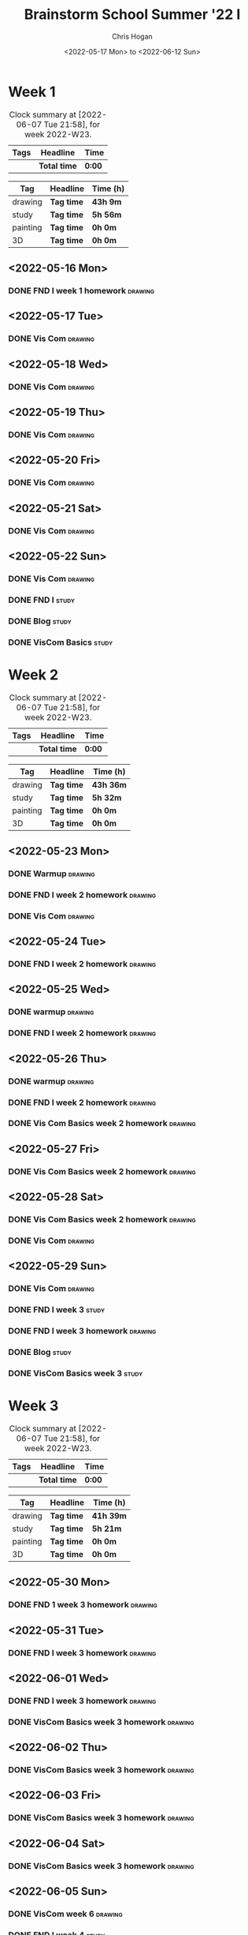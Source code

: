 #+TITLE: Brainstorm School Summer '22 I
#+AUTHOR: Chris Hogan
#+DATE: <2022-05-17 Mon> to <2022-06-12 Sun>
#+STARTUP: nologdone

* Week 1
  #+BEGIN: clocktable :scope subtree :maxlevel 6 :block thisweek :tags t
  #+CAPTION: Clock summary at [2022-06-07 Tue 21:58], for week 2022-W23.
  | Tags | Headline     | Time   |
  |------+--------------+--------|
  |      | *Total time* | *0:00* |
  #+END:
  
  #+BEGIN: clocktable-by-tag :maxlevel 6 :match ("drawing" "study" "painting" "3D")
  | Tag      | Headline   | Time (h) |
  |----------+------------+----------|
  | drawing  | *Tag time* | *43h 9m* |
  |----------+------------+----------|
  | study    | *Tag time* | *5h 56m* |
  |----------+------------+----------|
  | painting | *Tag time* | *0h 0m*  |
  |----------+------------+----------|
  | 3D       | *Tag time* | *0h 0m*  |
  
  #+END:

** <2022-05-16 Mon>
*** DONE FND I week 1 homework                                      :drawing:
    :LOGBOOK:
    CLOCK: [2022-05-16 Mon 18:02]--[2022-05-16 Mon 21:43] =>  3:41
    CLOCK: [2022-05-16 Mon 12:39]--[2022-05-16 Mon 16:17] =>  3:38
    CLOCK: [2022-05-16 Mon 07:40]--[2022-05-16 Mon 11:41] =>  4:01
    :END:

** <2022-05-17 Tue>
*** DONE Vis Com                                                    :drawing:
    :LOGBOOK:
    CLOCK: [2022-05-17 Tue 18:00]--[2022-05-17 Tue 21:54] =>  3:54
    :END:

** <2022-05-18 Wed>
*** DONE Vis Com                                                    :drawing:
    :LOGBOOK:
    CLOCK: [2022-05-18 Wed 17:34]--[2022-05-18 Wed 22:05] =>  4:31
    :END:

** <2022-05-19 Thu>
*** DONE Vis Com                                                    :drawing:
    :LOGBOOK:
    CLOCK: [2022-05-19 Thu 17:39]--[2022-05-19 Thu 21:59] =>  4:20
    :END:

** <2022-05-20 Fri>
*** DONE Vis Com                                                    :drawing:
    :LOGBOOK:
    CLOCK: [2022-05-20 Fri 17:44]--[2022-05-20 Fri 21:42] =>  3:58
    :END:

** <2022-05-21 Sat>
*** DONE Vis Com                                                    :drawing:
    :LOGBOOK:
    CLOCK: [2022-05-21 Sat 17:31]--[2022-05-21 Sat 21:49] =>  4:18
    CLOCK: [2022-05-21 Sat 13:21]--[2022-05-21 Sat 16:22] =>  3:01
    CLOCK: [2022-05-21 Sat 07:36]--[2022-05-21 Sat 11:10] =>  3:34
    :END:

** <2022-05-22 Sun>
*** DONE Vis Com                                                    :drawing:
    :LOGBOOK:
    CLOCK: [2022-05-22 Sun 18:03]--[2022-05-22 Sun 18:57] =>  0:54
    CLOCK: [2022-05-22 Sun 08:11]--[2022-05-22 Sun 11:30] =>  3:19
    :END:
*** DONE FND I                                                        :study:
    :LOGBOOK:
    CLOCK: [2022-05-22 Sun 12:00]--[2022-05-22 Sun 15:28] =>  3:28
    :END:
*** DONE Blog                                                         :study:
    :LOGBOOK:
    CLOCK: [2022-05-22 Sun 19:06]--[2022-05-22 Sun 19:25] =>  0:19
    CLOCK: [2022-05-22 Sun 18:57]--[2022-05-22 Sun 19:06] =>  0:09
    :END:
*** DONE VisCom Basics                                                :study:
    :LOGBOOK:
    CLOCK: [2022-05-22 Sun 20:00]--[2022-05-22 Sun 22:00] =>  2:00
    :END:

* Week 2
  #+BEGIN: clocktable :scope subtree :maxlevel 6 :block thisweek :tags t
  #+CAPTION: Clock summary at [2022-06-07 Tue 21:58], for week 2022-W23.
  | Tags | Headline     | Time   |
  |------+--------------+--------|
  |      | *Total time* | *0:00* |
  #+END:
  
  #+BEGIN: clocktable-by-tag :maxlevel 6 :match ("drawing" "study" "painting" "3D")
  | Tag      | Headline   | Time (h)  |
  |----------+------------+-----------|
  | drawing  | *Tag time* | *43h 36m* |
  |----------+------------+-----------|
  | study    | *Tag time* | *5h 32m*  |
  |----------+------------+-----------|
  | painting | *Tag time* | *0h 0m*   |
  |----------+------------+-----------|
  | 3D       | *Tag time* | *0h 0m*   |
  
  #+END:
** <2022-05-23 Mon>
*** DONE Warmup                                                     :drawing:
    :LOGBOOK:
    CLOCK: [2022-05-23 Mon 07:27]--[2022-05-23 Mon 08:19] =>  0:52
    :END:
*** DONE FND I week 2 homework                                      :drawing:
    :LOGBOOK:
    CLOCK: [2022-05-23 Mon 17:32]--[2022-05-23 Mon 18:26] =>  0:54
    CLOCK: [2022-05-23 Mon 12:25]--[2022-05-23 Mon 16:16] =>  3:51
    CLOCK: [2022-05-23 Mon 08:19]--[2022-05-23 Mon 11:26] =>  3:07
    :END:
*** DONE Vis Com                                                    :drawing:
    :LOGBOOK:
    CLOCK: [2022-05-23 Mon 18:26]--[2022-05-23 Mon 21:29] =>  3:03
    :END:
** <2022-05-24 Tue>
*** DONE FND I week 2 homework                                      :drawing:
    :LOGBOOK:
    CLOCK: [2022-05-24 Tue 17:55]--[2022-05-24 Tue 21:56] =>  4:01
    :END:
** <2022-05-25 Wed>
*** DONE warmup                                                     :drawing:
    :LOGBOOK:
    CLOCK: [2022-05-25 Wed 17:37]--[2022-05-25 Wed 18:02] =>  0:25
    :END:
*** DONE FND I week 2 homework                                      :drawing:
    :LOGBOOK:
    CLOCK: [2022-05-25 Wed 20:37]--[2022-05-25 Wed 21:55] =>  1:18
    CLOCK: [2022-05-25 Wed 18:03]--[2022-05-25 Wed 20:23] =>  2:20
    :END:
** <2022-05-26 Thu>
*** DONE warmup                                                     :drawing:
    :LOGBOOK:
    CLOCK: [2022-05-26 Thu 17:34]--[2022-05-26 Thu 18:00] =>  0:26
    :END:
*** DONE FND I week 2 homework                                      :drawing:
    :LOGBOOK:
    CLOCK: [2022-05-26 Thu 19:20]--[2022-05-26 Thu 21:29] =>  2:09
    CLOCK: [2022-05-26 Thu 18:00]--[2022-05-26 Thu 19:05] =>  1:05
    :END:
*** DONE Vis Com Basics week 2 homework                             :drawing:
    :LOGBOOK:
    CLOCK: [2022-05-26 Thu 21:31]--[2022-05-26 Thu 21:56] =>  0:25
    :END:
** <2022-05-27 Fri>
*** DONE Vis Com Basics week 2 homework                             :drawing:
    :LOGBOOK:
    CLOCK: [2022-05-27 Fri 18:04]--[2022-05-27 Fri 21:56] =>  3:52
    :END:
** <2022-05-28 Sat>
*** DONE Vis Com Basics week 2 homework                             :drawing:
    :LOGBOOK:
    CLOCK: [2022-05-28 Sat 17:44]--[2022-05-28 Sat 18:59] =>  1:15
    CLOCK: [2022-05-28 Sat 13:02]--[2022-05-28 Sat 15:51] =>  2:49
    CLOCK: [2022-05-28 Sat 07:48]--[2022-05-28 Sat 11:55] =>  4:07
    :END:
*** DONE Vis Com                                                    :drawing:
    :LOGBOOK:
    CLOCK: [2022-05-28 Sat 18:59]--[2022-05-28 Sat 21:46] =>  2:47
    :END:
** <2022-05-29 Sun>
*** DONE Vis Com                                                    :drawing:
    :LOGBOOK:
    CLOCK: [2022-05-29 Sun 07:53]--[2022-05-29 Sun 11:31] =>  3:38
    :END:
*** DONE FND I week 3                                                 :study:
    :LOGBOOK:
    CLOCK: [2022-05-29 Sun 11:58]--[2022-05-29 Sun 15:12] =>  3:14
    :END:
*** DONE FND I week 3 homework                                      :drawing:
    :LOGBOOK:
    CLOCK: [2022-05-29 Sun 17:55]--[2022-05-29 Sun 19:07] =>  1:12
    :END:
*** DONE Blog                                                         :study:
    :LOGBOOK:
    CLOCK: [2022-05-29 Sun 19:07]--[2022-05-29 Sun 19:25] =>  0:18
    :END:
*** DONE VisCom Basics week 3                                         :study:
    :LOGBOOK:
    CLOCK: [2022-05-29 Sun 20:00]--[2022-05-29 Sun 22:00] =>  2:00
    :END:
* Week 3
  #+BEGIN: clocktable :scope subtree :maxlevel 6 :block thisweek :tags t
  #+CAPTION: Clock summary at [2022-06-07 Tue 21:58], for week 2022-W23.
  | Tags | Headline     | Time   |
  |------+--------------+--------|
  |      | *Total time* | *0:00* |
  #+END:
  
  #+BEGIN: clocktable-by-tag :maxlevel 6 :match ("drawing" "study" "painting" "3D")
  | Tag      | Headline   | Time (h)  |
  |----------+------------+-----------|
  | drawing  | *Tag time* | *41h 39m* |
  |----------+------------+-----------|
  | study    | *Tag time* | *5h 21m*  |
  |----------+------------+-----------|
  | painting | *Tag time* | *0h 0m*   |
  |----------+------------+-----------|
  | 3D       | *Tag time* | *0h 0m*   |
  
  #+END:
** <2022-05-30 Mon>
*** DONE FND 1 week 3 homework                                      :drawing: 
    :LOGBOOK:
    CLOCK: [2022-05-30 Mon 17:25]--[2022-05-30 Mon 20:50] =>  3:25
    CLOCK: [2022-05-30 Mon 12:30]--[2022-05-30 Mon 16:00] =>  3:30
    CLOCK: [2022-05-30 Mon 07:29]--[2022-05-30 Mon 11:28] =>  3:59
    :END:
** <2022-05-31 Tue>
*** DONE FND I week 3 homework                                      :drawing:
    :LOGBOOK:
    CLOCK: [2022-05-31 Tue 17:00]--[2022-05-31 Tue 21:15] =>  4:15
    :END:
** <2022-06-01 Wed>
*** DONE FND I week 3 homework                                      :drawing:
    :LOGBOOK:
    CLOCK: [2022-06-01 Wed 19:42]--[2022-06-01 Wed 21:24] =>  1:42
    CLOCK: [2022-06-01 Wed 18:51]--[2022-06-01 Wed 19:39] =>  0:48
    CLOCK: [2022-06-01 Wed 17:26]--[2022-06-01 Wed 18:45] =>  1:19
    :END:
*** DONE VisCom Basics week 3 homework                              :drawing:
    :LOGBOOK:
    CLOCK: [2022-06-01 Wed 21:25]--[2022-06-01 Wed 22:06] =>  0:41
    :END:
** <2022-06-02 Thu>
*** DONE VisCom Basics week 3 homework                              :drawing:
    :LOGBOOK:
    CLOCK: [2022-06-02 Thu 21:37]--[2022-06-02 Thu 22:00] =>  0:23
    CLOCK: [2022-06-02 Thu 17:30]--[2022-06-02 Thu 21:20] =>  3:50
    :END:
** <2022-06-03 Fri>
*** DONE VisCom Basics week 3 homework                              :drawing:
    :LOGBOOK:
    CLOCK: [2022-06-03 Fri 18:10]--[2022-06-03 Fri 22:15] =>  4:05
    :END:
** <2022-06-04 Sat>
*** DONE VisCom Basics week 3 homework                              :drawing:
    :LOGBOOK:
    CLOCK: [2022-06-04 Sat 17:56]--[2022-06-04 Sat 21:27] =>  3:31
    CLOCK: [2022-06-04 Sat 12:41]--[2022-06-04 Sat 16:27] =>  3:46
    CLOCK: [2022-06-04 Sat 08:05]--[2022-06-04 Sat 12:02] =>  3:57
    :END:
** <2022-06-05 Sun>
*** DONE VisCom week 6                                              :drawing:
    :LOGBOOK:
    CLOCK: [2022-06-05 Sun 09:02]--[2022-06-05 Sun 11:30] =>  2:28
    :END:
*** DONE FND I week 4                                                 :study:
    :LOGBOOK:
    CLOCK: [2022-06-05 Sun 11:57]--[2022-06-05 Sun 15:00] =>  3:03
    :END:
*** DONE VisCom Flash week 4                                          :study:
    :LOGBOOK:
    CLOCK: [2022-06-05 Sun 20:00]--[2022-06-05 Sun 22:00] =>  2:00
    :END:
*** DONE Blog                                                         :study:
    :LOGBOOK:
    CLOCK: [2022-06-05 Sun 18:27]--[2022-06-05 Sun 18:45] =>  0:18
    :END:
* Week 4
  #+BEGIN: clocktable :scope subtree :maxlevel 6 :block thisweek :tags t
  #+CAPTION: Clock summary at [2022-06-07 Tue 21:58], for week 2022-W23.
  | Tags    | Headline                           | Time    |       |       |
  |---------+------------------------------------+---------+-------+-------|
  |         | *Total time*                       | *16:01* |       |       |
  |---------+------------------------------------+---------+-------+-------|
  |         | Week 4                             | 16:01   |       |       |
  |         | \_  <2022-06-06 Mon>               |         | 12:05 |       |
  | drawing | \_    VisCom Flash week 4 homework |         |       | 12:05 |
  |         | \_  <2022-06-07 Tue>               |         |  3:56 |       |
  | drawing | \_    FND I week 4 homework        |         |       |  3:56 |
  #+END:
  
  #+BEGIN: clocktable-by-tag :maxlevel 6 :match ("drawing" "study" "painting" "3D")
  | Tag      | Headline   | Time (h) |
  |----------+------------+----------|
  | drawing  | *Tag time* | *16h 1m* |
  |----------+------------+----------|
  | study    | *Tag time* | *0h 0m*  |
  |----------+------------+----------|
  | painting | *Tag time* | *0h 0m*  |
  |----------+------------+----------|
  | 3D       | *Tag time* | *0h 0m*  |
  
  #+END:
** <2022-06-06 Mon>
*** DONE VisCom Flash week 4 homework                               :drawing:
    :LOGBOOK:
    CLOCK: [2022-06-06 Mon 17:45]--[2022-06-06 Mon 21:55] =>  4:10
    CLOCK: [2022-06-06 Mon 12:30]--[2022-06-06 Mon 16:19] =>  3:49
    CLOCK: [2022-06-06 Mon 07:31]--[2022-06-06 Mon 11:37] =>  4:06
    :END:
** <2022-06-07 Tue>
*** DONE FND I week 4 homework                                      :drawing:
    :LOGBOOK:
    CLOCK: [2022-06-07 Tue 18:02]--[2022-06-07 Tue 21:58] =>  3:56
    :END:
